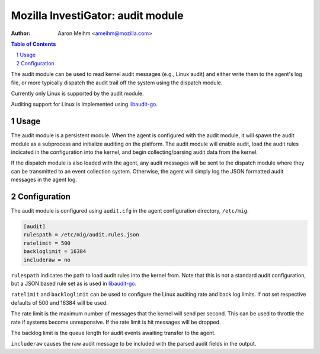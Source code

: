 ====================================
Mozilla InvestiGator: audit module
====================================
:Author: Aaron Meihm <ameihm@mozilla.com>

.. sectnum::
.. contents:: Table of Contents

The audit module can be used to read kernel audit messages (e.g., Linux audit) and either
write them to the agent's log file, or more typically dispatch the audit trail off the system
using the dispatch module.

Currently only Linux is supported by the audit module.

Auditing support for Linux is implemented using `libaudit-go <https://github.com/mozilla/libaudit-go>`_.

Usage
-----

The audit module is a persistent module. When the agent is configured with the audit module, it
will spawn the audit module as a subprocess and initialize auditing on the platform. The audit
module will enable audit, load the audit rules indicated in the configuration into the kernel, and
begin collecting/parsing audit data from the kernel.

If the dispatch module is also loaded with the agent, any audit messages will be sent to the
dispatch module where they can be transmitted to an event collection system. Otherwise, the agent
will simply log the JSON formatted audit messages in the agent log.

Configuration
-------------

The audit module is configured using ``audit.cfg`` in the agent configuration directory, ``/etc/mig``.

.. code::

        [audit]
        rulespath = /etc/mig/audit.rules.json
        ratelimit = 500
        backloglimit = 16384
        includeraw = no

``rulespath`` indicates the path to load audit rules into the kernel from. Note that this is not a
standard audit configuration, but a JSON based rule set as is used in
`libaudit-go <https://github.com/mozilla/libaudit-go>`_.

``ratelimit`` and ``backloglimit`` can be used to configure the Linux auditing rate and back log
limits. If not set respective defaults of 500 and 16384 will be used.

The rate limit is the maximum number of messages that the kernel will send per second. This can be used
to throttle the rate if systems become unresponsive. If the rate limit is hit messages will be dropped.

The backlog limit is the queue length for audit events awaiting transfer to the agent.

``includeraw`` causes the raw audit message to be included with the parsed audit fields in the output.
